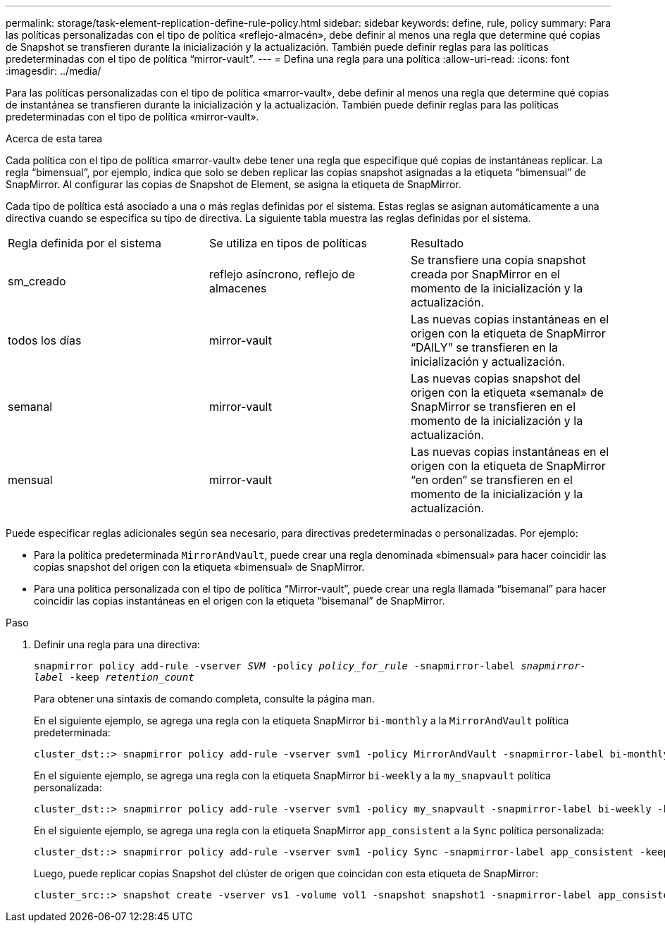 ---
permalink: storage/task-element-replication-define-rule-policy.html 
sidebar: sidebar 
keywords: define, rule, policy 
summary: Para las políticas personalizadas con el tipo de política «reflejo-almacén», debe definir al menos una regla que determine qué copias de Snapshot se transfieren durante la inicialización y la actualización. También puede definir reglas para las políticas predeterminadas con el tipo de política “mirror-vault”. 
---
= Defina una regla para una política
:allow-uri-read: 
:icons: font
:imagesdir: ../media/


[role="lead"]
Para las políticas personalizadas con el tipo de política «marror-vault», debe definir al menos una regla que determine qué copias de instantánea se transfieren durante la inicialización y la actualización. También puede definir reglas para las políticas predeterminadas con el tipo de política «mirror-vault».

.Acerca de esta tarea
Cada política con el tipo de política «marror-vault» debe tener una regla que especifique qué copias de instantáneas replicar. La regla “bimensual”, por ejemplo, indica que solo se deben replicar las copias snapshot asignadas a la etiqueta “bimensual” de SnapMirror. Al configurar las copias de Snapshot de Element, se asigna la etiqueta de SnapMirror.

Cada tipo de política está asociado a una o más reglas definidas por el sistema. Estas reglas se asignan automáticamente a una directiva cuando se especifica su tipo de directiva. La siguiente tabla muestra las reglas definidas por el sistema.

|===


| Regla definida por el sistema | Se utiliza en tipos de políticas | Resultado 


 a| 
sm_creado
 a| 
reflejo asíncrono, reflejo de almacenes
 a| 
Se transfiere una copia snapshot creada por SnapMirror en el momento de la inicialización y la actualización.



 a| 
todos los días
 a| 
mirror-vault
 a| 
Las nuevas copias instantáneas en el origen con la etiqueta de SnapMirror “DAILY” se transfieren en la inicialización y actualización.



 a| 
semanal
 a| 
mirror-vault
 a| 
Las nuevas copias snapshot del origen con la etiqueta «semanal» de SnapMirror se transfieren en el momento de la inicialización y la actualización.



 a| 
mensual
 a| 
mirror-vault
 a| 
Las nuevas copias instantáneas en el origen con la etiqueta de SnapMirror “en orden” se transfieren en el momento de la inicialización y la actualización.

|===
Puede especificar reglas adicionales según sea necesario, para directivas predeterminadas o personalizadas. Por ejemplo:

* Para la política predeterminada `MirrorAndVault`, puede crear una regla denominada «bimensual» para hacer coincidir las copias snapshot del origen con la etiqueta «bimensual» de SnapMirror.
* Para una política personalizada con el tipo de política “Mirror-vault”, puede crear una regla llamada “bisemanal” para hacer coincidir las copias instantáneas en el origen con la etiqueta “bisemanal” de SnapMirror.


.Paso
. Definir una regla para una directiva:
+
`snapmirror policy add-rule -vserver _SVM_ -policy _policy_for_rule_ -snapmirror-label _snapmirror-label_ -keep _retention_count_`

+
Para obtener una sintaxis de comando completa, consulte la página man.

+
En el siguiente ejemplo, se agrega una regla con la etiqueta SnapMirror `bi-monthly` a la `MirrorAndVault` política predeterminada:

+
[listing]
----
cluster_dst::> snapmirror policy add-rule -vserver svm1 -policy MirrorAndVault -snapmirror-label bi-monthly -keep 6
----
+
En el siguiente ejemplo, se agrega una regla con la etiqueta SnapMirror `bi-weekly` a la `my_snapvault` política personalizada:

+
[listing]
----
cluster_dst::> snapmirror policy add-rule -vserver svm1 -policy my_snapvault -snapmirror-label bi-weekly -keep 26
----
+
En el siguiente ejemplo, se agrega una regla con la etiqueta SnapMirror `app_consistent` a la `Sync` política personalizada:

+
[listing]
----
cluster_dst::> snapmirror policy add-rule -vserver svm1 -policy Sync -snapmirror-label app_consistent -keep 1
----
+
Luego, puede replicar copias Snapshot del clúster de origen que coincidan con esta etiqueta de SnapMirror:

+
[listing]
----
cluster_src::> snapshot create -vserver vs1 -volume vol1 -snapshot snapshot1 -snapmirror-label app_consistent
----

